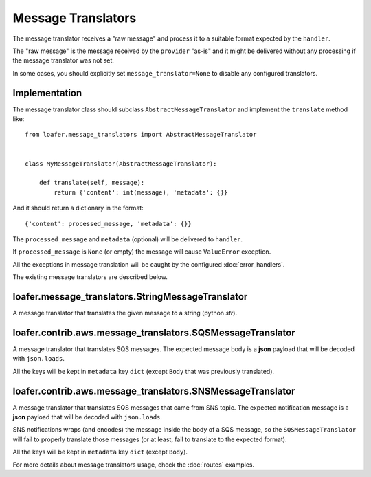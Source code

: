 Message Translators
-------------------

The message translator receives a "raw message" and process it to a suitable
format expected by the ``handler``.

The "raw message" is the message received by the ``provider`` "as-is" and
it might be delivered without any processing if the message translator was
not set.

In some cases, you should explicitly set ``message_translator=None`` to disable
any configured translators.


Implementation
~~~~~~~~~~~~~~

The message translator class should subclass ``AbstractMessageTranslator`` and
implement the ``translate`` method like::


    from loafer.message_translators import AbstractMessageTranslator


    class MyMessageTranslator(AbstractMessageTranslator):

        def translate(self, message):
            return {'content': int(message), 'metadata': {}}


And it should return a dictionary in the format::

    {'content': processed_message, 'metadata': {}}


The ``processed_message`` and ``metadata`` (optional) will be delivered to
``handler``.

If ``processed_message`` is ``None`` (or empty) the message will cause
``ValueError`` exception.

All the exceptions in message translation will be caught by the configured
:doc:`error_handlers`.

The existing message translators are described below.


loafer.message_translators.StringMessageTranslator
~~~~~~~~~~~~~~~~~~~~~~~~~~~~~~~~~~~~~~~~~~~~~~~~~~

A message translator that translates the given message to a string (python `str`).


loafer.contrib.aws.message_translators.SQSMessageTranslator
~~~~~~~~~~~~~~~~~~~~~~~~~~~~~~~~~~~~~~~~~~~~~~~~~~~~~~~

A message translator that translates SQS messages. The expected message body
is a **json** payload that will be decoded with ``json.loads``.

All the keys will be kept in ``metadata`` key ``dict`` (except ``Body``
that was previously translated).


loafer.contrib.aws.message_translators.SNSMessageTranslator
~~~~~~~~~~~~~~~~~~~~~~~~~~~~~~~~~~~~~~~~~~~~~~~~~~~~~~~

A message translator that translates SQS messages that came from SNS topic.
The expected notification message is a **json** payload that will be decoded
with ``json.loads``.

SNS notifications wraps (and encodes) the message inside the body of a SQS
message, so the ``SQSMessageTranslator`` will fail to properly
translate those messages (or at least, fail to translate to the expected format).


All the keys will be kept in ``metadata`` key ``dict`` (except ``Body``).


For more details about message translators usage, check the :doc:`routes` examples.
